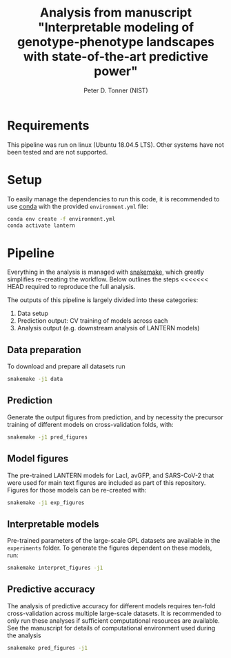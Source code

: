 #+TITLE: Analysis from manuscript "Interpretable modeling of genotype-phenotype landscapes with state-of-the-art predictive power"
#+AUTHOR: Peter D. Tonner (NIST)

* Requirements
  This pipeline was run on linux (Ubuntu 18.04.5 LTS). Other systems
  have not been tested and are not supported.

* Setup
  
  To easily manage the dependencies to run this code, it is
  recommended to use [[https://docs.conda.io/en/latest/][conda]] with the provided ~environment.yml~ file:

  #+begin_src bash
    conda env create -f environment.yml
    conda activate lantern
  #+end_src
  
* Pipeline
  Everything in the analysis is managed with [[https://snakemake.readthedocs.io/en/stable/index.html][snakemake]], which greatly
  simplifies re-creating the workflow. Below outlines the steps
  <<<<<<< HEAD
  required to reproduce the full analysis. 

  The outputs of this pipeline is largely divided into these categories:
  1. Data setup
  2. Prediction output: CV training of models across each
  3. Analysis output (e.g. downstream analysis of LANTERN models)

** Data preparation
   To download and prepare all datasets run
   #+begin_src bash
     snakemake -j1 data
   #+end_src

   [[file:dags/data.png]]

** Prediction
   Generate the output figures from prediction, and by necessity the
   precursor training of different models on cross-validation folds,
   with:
   #+begin_src bash
     snakemake -j1 pred_figures
   #+end_src
   
** Model figures
   The pre-trained LANTERN models for LacI, avGFP, and SARS-CoV-2 that
   were used for main text figures are included as part of this
   repository. Figures for those models can be re-created with:
   #+begin_src bash
     snakemake -j1 exp_figures
   #+end_src
   
** Interpretable models
   Pre-trained parameters of the large-scale GPL datasets are
   available in the ~experiments~ folder. To generate the figures
   dependent on these models, run:
   #+begin_src sh
     snakemake interpret_figures -j1
   #+end_src
   
** Predictive accuracy
   The analysis of predictive accuracy for different models requires
   ten-fold cross-validation across multiple large-scale datasets. It
   is recommended to only run these analyses if sufficient
   computational resources are available. See the manuscript for
   details of computational environment used during the analysis

   #+begin_src sh
     snakemake pred_figures -j1
   #+end_src
   
